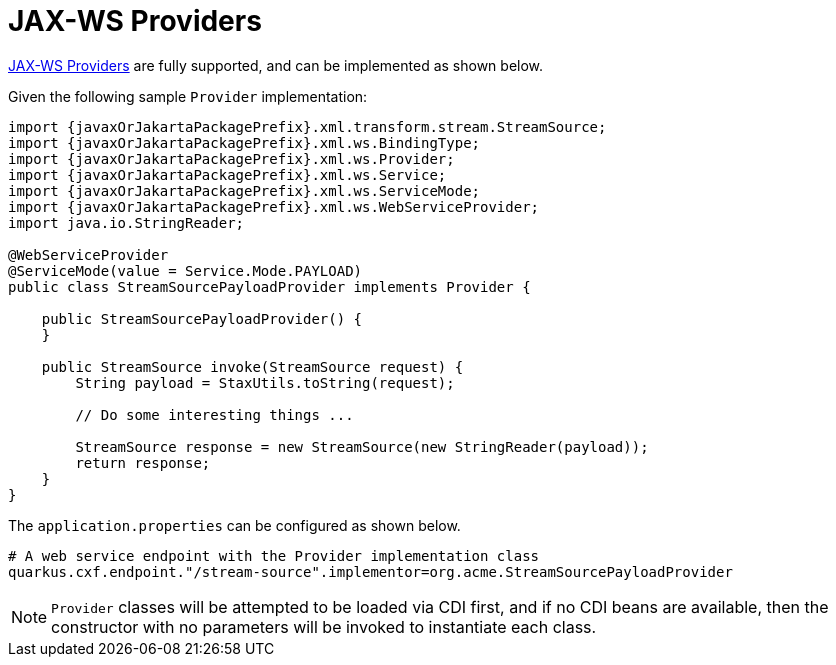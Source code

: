 [[providers]]
= JAX-WS Providers

https://cxf.apache.org/docs/provider-services.html[JAX-WS Providers] are fully supported, and can be implemented as shown below.

Given the following sample `Provider` implementation:

[source,java,subs="attributes"]
----
import {javaxOrJakartaPackagePrefix}.xml.transform.stream.StreamSource;
import {javaxOrJakartaPackagePrefix}.xml.ws.BindingType;
import {javaxOrJakartaPackagePrefix}.xml.ws.Provider;
import {javaxOrJakartaPackagePrefix}.xml.ws.Service;
import {javaxOrJakartaPackagePrefix}.xml.ws.ServiceMode;
import {javaxOrJakartaPackagePrefix}.xml.ws.WebServiceProvider;
import java.io.StringReader;

@WebServiceProvider
@ServiceMode(value = Service.Mode.PAYLOAD)
public class StreamSourcePayloadProvider implements Provider<StreamSource> {

    public StreamSourcePayloadProvider() {
    }

    public StreamSource invoke(StreamSource request) {
        String payload = StaxUtils.toString(request);

        // Do some interesting things ...

        StreamSource response = new StreamSource(new StringReader(payload));
        return response;
    }
}

----

The `application.properties` can be configured as shown below.

[source,properties]
----
# A web service endpoint with the Provider implementation class
quarkus.cxf.endpoint."/stream-source".implementor=org.acme.StreamSourcePayloadProvider
----

NOTE: `Provider` classes will be attempted to be loaded via CDI first, and if no CDI beans are available, then the constructor with no parameters will be invoked to instantiate each class.
